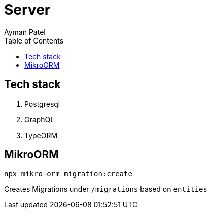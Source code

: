 = Server
Ayman Patel
:toc: 


== Tech stack

1. Postgresql
2. GraphQL
3. TypeORM


== MikroORM
 
`npx mikro-orm migration:create`

Creates Migrations under `/migrations` based on `entities`
